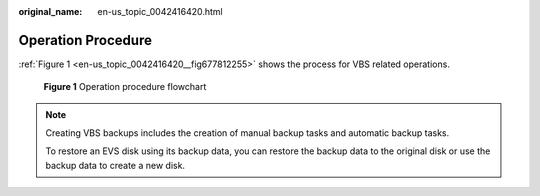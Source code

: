 :original_name: en-us_topic_0042416420.html

.. _en-us_topic_0042416420:

Operation Procedure
===================

:ref:`Figure 1 <en-us_topic_0042416420__fig677812255>` shows the process for VBS related operations.

.. _en-us_topic_0042416420__fig677812255:

.. figure:: /_static/images/en-us_image_0162814404.png
   :alt: **Figure 1** Operation procedure flowchart


   **Figure 1** Operation procedure flowchart

.. note::

   Creating VBS backups includes the creation of manual backup tasks and automatic backup tasks.

   To restore an EVS disk using its backup data, you can restore the backup data to the original disk or use the backup data to create a new disk.
